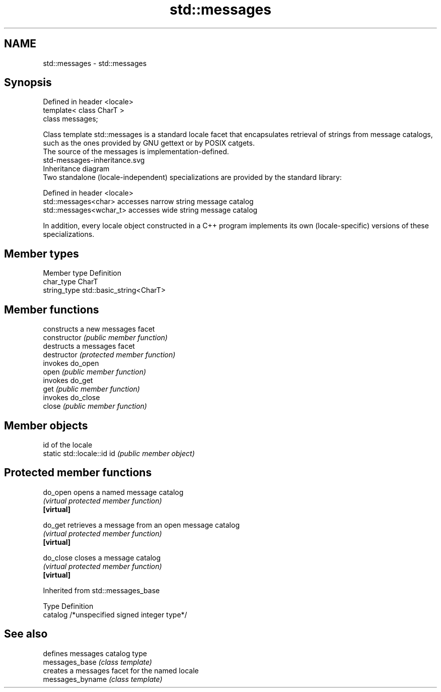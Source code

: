 .TH std::messages 3 "2020.03.24" "http://cppreference.com" "C++ Standard Libary"
.SH NAME
std::messages \- std::messages

.SH Synopsis

  Defined in header <locale>
  template< class CharT >
  class messages;

  Class template std::messages is a standard locale facet that encapsulates retrieval of strings from message catalogs, such as the ones provided by GNU gettext or by POSIX catgets.
  The source of the messages is implementation-defined.
   std-messages-inheritance.svg
  Inheritance diagram
  Two standalone (locale-independent) specializations are provided by the standard library:

  Defined in header <locale>
  std::messages<char>    accesses narrow string message catalog
  std::messages<wchar_t> accesses wide string message catalog

  In addition, every locale object constructed in a C++ program implements its own (locale-specific) versions of these specializations.

.SH Member types


  Member type Definition
  char_type   CharT
  string_type std::basic_string<CharT>


.SH Member functions


                constructs a new messages facet
  constructor   \fI(public member function)\fP
                destructs a messages facet
  destructor    \fI(protected member function)\fP
                invokes do_open
  open          \fI(public member function)\fP
                invokes do_get
  get           \fI(public member function)\fP
                invokes do_close
  close         \fI(public member function)\fP


.SH Member objects


                            id of the locale
  static std::locale::id id \fI(public member object)\fP


.SH Protected member functions



  do_open   opens a named message catalog
            \fI(virtual protected member function)\fP
  \fB[virtual]\fP

  do_get    retrieves a message from an open message catalog
            \fI(virtual protected member function)\fP
  \fB[virtual]\fP

  do_close  closes a message catalog
            \fI(virtual protected member function)\fP
  \fB[virtual]\fP


  Inherited from std::messages_base


  Type    Definition
  catalog /*unspecified signed integer type*/


.SH See also


                  defines messages catalog type
  messages_base   \fI(class template)\fP
                  creates a messages facet for the named locale
  messages_byname \fI(class template)\fP




